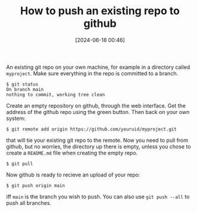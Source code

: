#+TITLE: How to push an existing repo to github
#+DATE: [2024-06-18 00:46]
#+AUTHOR: Morten Kjeldgaard
#+HUGO_CATEGORIES: git
#+HUGO_TAGS: emacs org-mode
#+HUGO_BASE_DIR: ../
#+HUGO_SECTION: ./posts
#+OPTIONS: author:nil toc:nil num:0
#+HUGO_CUSTOM_FRONT_MATTER: :author Morten Kjeldgaard
#+HUGO_CUSTOM_FRONT_MATTER: :description How to push existing repo to github
#+HUGO_CUSTOM_FRONT_MATTER: :keywords git github

An existing git repo on your own machine, for example in a directory called =myproject=. Make sure everything in the repo is committed to a branch.

#+begin_src shell
$ git status
On branch main
nothing to commit, working tree clean
#+end_src

Create an empty repository on github, through the web interface. Get the address of the github repo using the green button. Then back on your own system:

#+begin_src shell
$ git remote add origin https://github.com/youruid/myproject.git
#+end_src

that will tie your existing git repo to the remote. Now you need to pull from github, but no worries, the directory up there is empty, unless you chose to create a =README.md= file when creating the empty repo.

#+begin_src shell
$ git pull
#+end_src

Now github is ready to recieve an upload of your repo:

#+begin_src shell
$ git push origin main
#+end_src

iff =main= is the branch you wish to push. You can also use ~git push --all~ to push all branches.

# Local Variables:
# org-time-stamp-custom-formats: ("<%Y-%m>" . "<%Y-%m-%dT%H:%M:%S%:z>")
# eval: (org-hugo-auto-export-mode)
# End:
